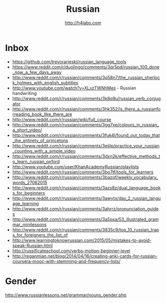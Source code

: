 #+STARTUP: showall
#+TITLE: Russian
#+AUTHOR: http://h4labs.com
#+EMAIL: melling@h4labs.com

* Inbox
+ https://github.com/trevorarjeski/russian_language_tools
+ https://www.reddit.com/r/duolingo/comments/3qr5pd/russian_100_done_now_a_few_days_away
+ http://www.reddit.com/r/russian/comments/3q58n7/the_russian_sherlock_holmes_with_english_subtitles
+ http://www.youtube.com/watch?v=XLxzTWNhMes - Russian handwriting
+ http://www.reddit.com/r/russian/comments/3k8q9u/russian_verb_conjugator
+ http://www.reddit.com/r/russian/comments/3hk352/is_there_a_russianforreading_book_like_there_are
+ http://www.reddit.com/r/russian/wiki/full_course
+ http://www.reddit.com/r/russian/comments/3gg7xp/colours_in_russian_a_short_video/
+ http://www.reddit.com/r/russian/comments/3fuk4l/found_out_today_that_the_entirety_of_princetons
+ http://www.reddit.com/r/russian/comments/3ejjtp/practice_your_russian_counting_with_a_simple_video
+ http://www.reddit.com/r/russian/comments/3dxn2k/effective_methods_to_learn_russian_oxford
+ http://www.youtube.com/user/KhanAcademyRussian/playlists
+ http://www.reddit.com/r/russian/comments/3bo7tf/tools_for_learners
+ http://www.reddit.com/r/russian/comments/3bazqf/weekly_vocabulary_words_27062015
+ http://www.reddit.com/r/russian/comments/3azs8z/dual_language_books_for_beginners
+ http://www.reddit.com/r/russian/comments/3awytx/day_2_russian_language_learning
+ http://www.reddit.com/r/russian/comments/3ahrrz/pronunciation_guides
+ http://www.reddit.com/r/russian/comments/3a5pxa/53_illustrated_grammar_minilessons
+ http://www.reddit.com/r/russian/comments/3835c9/top_10_russian_traps_for_foreigners_the_list_of
+ http://www.learningtoknowrussian.com/2015/05/mistakes-to-avoid-speak-Russian.html
+ http://russificateschool.com/verbs-motion-beginner-level
+ http://reganmian.net/blog/2014/04/16/creating-anki-cards-for-russian-coursera-mooc-with-stemming-and-frequency-lists/

* Gender

http://www.russianlessons.net/grammar/nouns_gender.php
